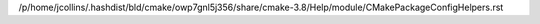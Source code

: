 /p/home/jcollins/.hashdist/bld/cmake/owp7gnl5j356/share/cmake-3.8/Help/module/CMakePackageConfigHelpers.rst